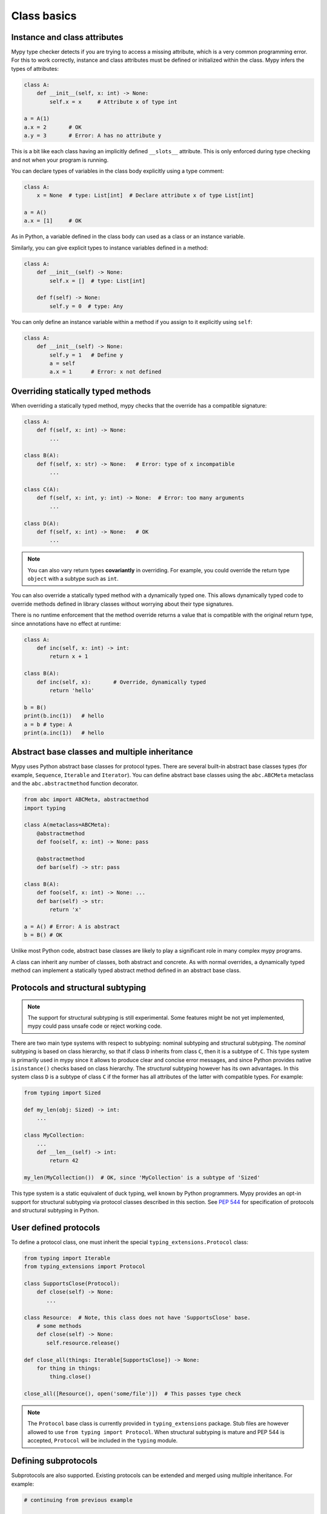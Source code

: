 Class basics
============

Instance and class attributes
*****************************

Mypy type checker detects if you are trying to access a missing
attribute, which is a very common programming error. For this to work
correctly, instance and class attributes must be defined or
initialized within the class. Mypy infers the types of attributes:

.. code-block:: python

   class A:
       def __init__(self, x: int) -> None:
           self.x = x     # Attribute x of type int

   a = A(1)
   a.x = 2       # OK
   a.y = 3       # Error: A has no attribute y

This is a bit like each class having an implicitly defined
``__slots__`` attribute. This is only enforced during type
checking and not when your program is running.

You can declare types of variables in the class body explicitly using
a type comment:

.. code-block:: python

   class A:
       x = None  # type: List[int]  # Declare attribute x of type List[int]

   a = A()
   a.x = [1]     # OK

As in Python, a variable defined in the class body can used as a class
or an instance variable.

Similarly, you can give explicit types to instance variables defined
in a method:

.. code-block:: python

   class A:
       def __init__(self) -> None:
           self.x = []  # type: List[int]

       def f(self) -> None:
           self.y = 0  # type: Any

You can only define an instance variable within a method if you assign
to it explicitly using ``self``:

.. code-block:: python

   class A:
       def __init__(self) -> None:
           self.y = 1   # Define y
           a = self
           a.x = 1      # Error: x not defined

Overriding statically typed methods
***********************************

When overriding a statically typed method, mypy checks that the
override has a compatible signature:

.. code-block:: python

   class A:
       def f(self, x: int) -> None:
           ...

   class B(A):
       def f(self, x: str) -> None:   # Error: type of x incompatible
           ...

   class C(A):
       def f(self, x: int, y: int) -> None:  # Error: too many arguments
           ...

   class D(A):
       def f(self, x: int) -> None:   # OK
           ...

.. note::

   You can also vary return types **covariantly** in overriding. For
   example, you could override the return type ``object`` with a subtype
   such as ``int``.

You can also override a statically typed method with a dynamically
typed one. This allows dynamically typed code to override methods
defined in library classes without worrying about their type
signatures.

There is no runtime enforcement that the method override returns a
value that is compatible with the original return type, since
annotations have no effect at runtime:

.. code-block:: python

   class A:
       def inc(self, x: int) -> int:
           return x + 1

   class B(A):
       def inc(self, x):       # Override, dynamically typed
           return 'hello'

   b = B()
   print(b.inc(1))   # hello
   a = b # type: A
   print(a.inc(1))   # hello

Abstract base classes and multiple inheritance
**********************************************

Mypy uses Python abstract base classes for protocol types. There are
several built-in abstract base classes types (for example,
``Sequence``, ``Iterable`` and ``Iterator``). You can define abstract
base classes using the ``abc.ABCMeta`` metaclass and the
``abc.abstractmethod`` function decorator.

.. code-block:: python

   from abc import ABCMeta, abstractmethod
   import typing

   class A(metaclass=ABCMeta):
       @abstractmethod
       def foo(self, x: int) -> None: pass

       @abstractmethod
       def bar(self) -> str: pass

   class B(A):
       def foo(self, x: int) -> None: ...
       def bar(self) -> str:
           return 'x'

   a = A() # Error: A is abstract
   b = B() # OK

Unlike most Python code, abstract base classes are likely to play a
significant role in many complex mypy programs.

A class can inherit any number of classes, both abstract and
concrete. As with normal overrides, a dynamically typed method can
implement a statically typed abstract method defined in an abstract
base class.

.. _protocol-types:

Protocols and structural subtyping
**********************************

.. note::

   The support for structural subtyping is still experimental. Some features
   might be not yet implemented, mypy could pass unsafe code or reject
   working code.

There are two main type systems with respect to subtyping: nominal subtyping
and structural subtyping. The *nominal* subtyping is based on class hierarchy,
so that if class ``D`` inherits from class ``C``, then it is a subtype
of ``C``. This type system is primarily used in mypy since it allows
to produce clear and concise error messages, and since Python provides native
``isinstance()`` checks based on class hierarchy. The *structural* subtyping
however has its own advantages. In this system class ``D`` is a subtype
of class ``C`` if the former has all attributes of the latter with
compatible types. For example:

.. code-block:: python

   from typing import Sized

   def my_len(obj: Sized) -> int:
       ...

   class MyCollection:
       ...
       def __len__(self) -> int:
           return 42

   my_len(MyCollection())  # OK, since 'MyCollection' is a subtype of 'Sized'

This type system is a static equivalent of duck typing, well known by Python
programmers. Mypy provides an opt-in support for structural subtyping via
protocol classes described in this section.
See `PEP 544 <https://www.python.org/dev/peps/pep-0544/>`_ for
specification of protocols and structural subtyping in Python.

User defined protocols
**********************

To define a protocol class, one must inherit the special
``typing_extensions.Protocol`` class:

.. code-block:: python

   from typing import Iterable
   from typing_extensions import Protocol

   class SupportsClose(Protocol):
       def close(self) -> None:
          ...

   class Resource:  # Note, this class does not have 'SupportsClose' base.
       # some methods
       def close(self) -> None:
          self.resource.release()

   def close_all(things: Iterable[SupportsClose]) -> None:
       for thing in things:
           thing.close()

   close_all([Resource(), open('some/file')])  # This passes type check

.. note::

   The ``Protocol`` base class is currently provided in ``typing_extensions``
   package. Stub files are however allowed to use
   ``from typing import Protocol``. When structural subtyping is mature and
   PEP 544 is accepted, ``Protocol`` will be included in the ``typing`` module.

Defining subprotocols
*********************

Subprotocols are also supported. Existing protocols can be extended
and merged using multiple inheritance. For example:

.. code-block:: python

   # continuing from previous example

   class SizedLabeledResource(SupportsClose, Sized, Protocol):
       label: str

   class AdvancedResource(Resource):
       def __init__(self, label: str) -> None:
           self.label = label
       def __len__(self) -> int:
           ...

   resource: SizedLabeledResource

   # some code

   resource = AdvancedResource('handle with care')  # OK

Note that inheriting from existing protocols does not automatically turn
a subclass into a protocol, it just creates a usual (non-protocol) ABC that
implements given protocols. The ``typing_extensions.Protocol`` base must always
be explicitly present:

.. code-block:: python

   class NewProtocol(Sized):  # This is NOT a protocol
       new_attr: int

   class Concrete:
      new_attr: int
      def __len__(self) -> int:
          ...

   x: NewProtocol = Concrete()  # Error, nominal subtyping is used by default

Generic protocols
*****************

Generic protocols are also supported, generic protocols mostly follow
the normal rules for generic classes, the main difference is that mypy checks
that declared variance of type variables is compatible with
the class definition. Examples:

.. code-block:: python

   from typing import TypeVar
   from typing_extensions import Protocol

   T = TypeVar('T')

   class Box(Protocol[T]):
       content: T

   def do_stuff(one: Box[str], other: Box[bytes]) -> None:
       ...

   class StringWrapper:
       def __init__(self, content: str) -> None:
           self.content = content

   class BytesWrapper:
       def __init__(self, content: bytes) -> None:
           self.content = content

   do_stuff(StringWrapper('one'), BytesWrapper(b'other'))  # OK

   x: Box[float]
   y: Box[int]
   x = y  # Error, since the protocol 'Box' is invariant.

   class AnotherBox(Protocol[T]):  # Error, covariant type variable expected
       def content(self) -> T:
           ...

   T_co = TypeVar('T_co', covariant=True)
   class AnotherBox(Protocol[T_co]):  # OK
       def content(self) -> T_co:
           ...

   ax: AnotherBox[float]
   ay: AnotherBox[int]
   ax = ay  # OK for covariant protocols

See :ref:`generic-classes` for more details on generic classes and variance.

Recursive protocols
*******************

Protocols (both generic and non-generic) can be recursive and mutually
recursive. This could be useful for declaring abstract recursive collections
such as trees and linked lists:

.. code-block:: python

   from typing import TypeVar, Optional
   from typing_extensions import Protocol

   class TreeLike(Protocol):
      value: int
      left: Optional['TreeLike']
      right: Optional['TreeLike']

   class SimpleTree:
       def __init__(self, value: int) -> None:
          self.value = value
          self.left = self.right = None

   root: TreeLike = SimpleTree(0)  # OK

   T = TypeVar('T')
   class Linked(Protocol[T]):
       val: T
       def next(self) -> 'Linked[T]': ...

   class L:
       val: int
       def next(self) -> 'L': ...

   def last(seq: Linked[T]) -> T:
       ...

   result = last(L())  # The inferred type of 'result' is 'int'

Predefined protocols in ``typing`` module
*****************************************

Most ABCs in ``typing`` module are protocol classes describing
common Python protocols such as ``Iterator``, ``Awaitable``, ``Mapping``, etc.
(see `Python Docs <https://docs.python.org/3/library/typing.html>`_
for an exhaustive list)
For example, the following class will be considered a subtype of
``typing.Sized`` and ``typing.Iterable[int]``:

.. code-block:: python

   from typing import Iterator, Iterable

   class Bucket:
       ...
       def __len__(self) -> int:
           return 22
       def __iter__(self) -> Iterator[int]:
           yield 22

   def collect(items: Iterable[int]) -> int: ...
   result: int = collect(Bucket())  # Passes type check

Using ``isinstance()`` with protocols
*************************************

To use a protocol class with ``isinstance()``, one needs to decorate it with
a special ``typing.runtime`` decorator. It will add support for basic runtime
structural checks:

.. code-block:: python

   from typing_extensions import Protocol, runtime

   @runtime
   class Portable(Protocol):
       handles: int

   class Mug:
       def __init__(self) -> None:
           self.handles = 1

   mug = Mug()
   if isinstance(mug, Portable):
      use(mug.handles)  # Works statically and at runtime.

.. note::
   ``isinstance()`` is with protocols not completely safe at runtime.
   For example, signatures of methods are not checked. The runtime
   implementation only checks the presence of all protocol members
   in object's MRO.

